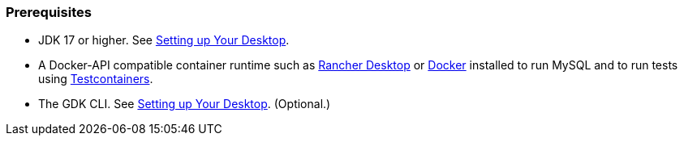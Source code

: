 [discrete]
=== Prerequisites

* JDK 17 or higher. See link:/gdk/get-started/setting-up-desktop/[Setting up Your Desktop].
* A Docker-API compatible container runtime such as https://docs.rancherdesktop.io/getting-started/installation/[Rancher Desktop] or https://www.docker.io/gettingstarted/[Docker] installed to run MySQL and to run tests using https://www.testcontainers.org[Testcontainers].
* The GDK CLI. See link:/gdk/get-started/setting-up-desktop/[Setting up Your Desktop]. (Optional.)